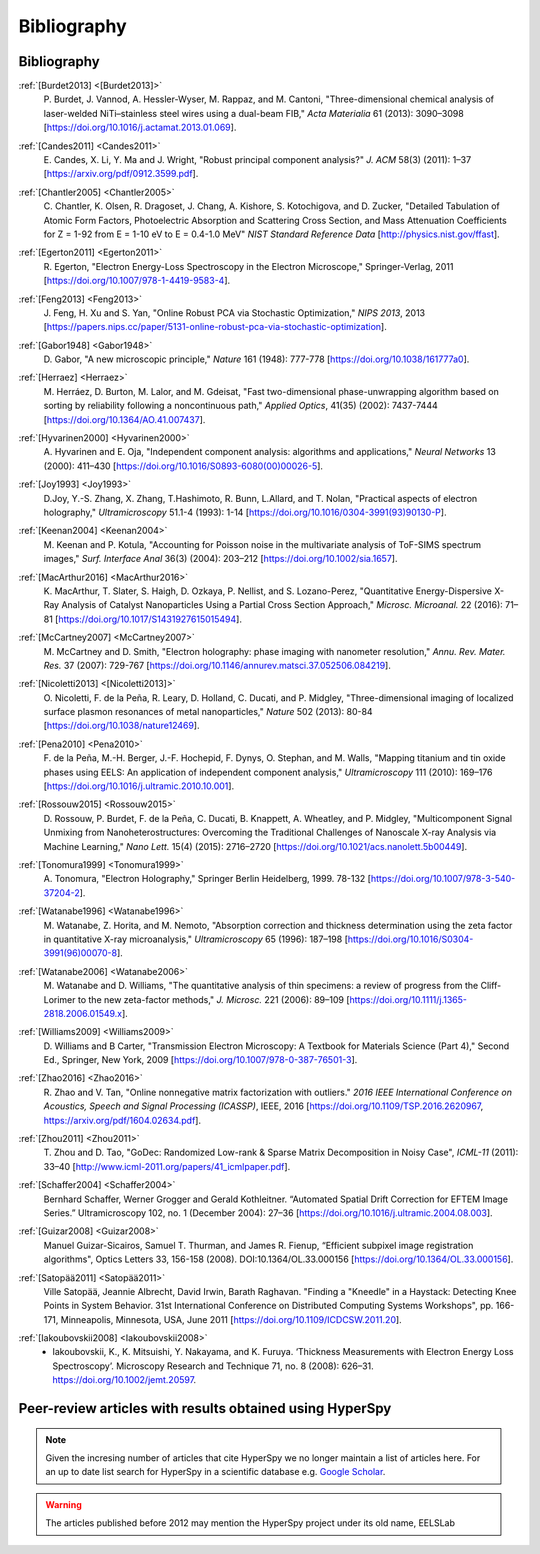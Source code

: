 Bibliography
============

Bibliography
------------

.. _[Burdet2013]:

:ref:`[Burdet2013] <[Burdet2013]>`
   P. Burdet, J. Vannod, A. Hessler-Wyser,
   M. Rappaz, and M. Cantoni, "Three-dimensional chemical analysis of
   laser-welded NiTi–stainless steel wires using a dual-beam FIB,"
   *Acta Materialia* 61 (2013): 3090–3098
   [`<https://doi.org/10.1016/j.actamat.2013.01.069>`_].

.. _Candes2011:

:ref:`[Candes2011] <Candes2011>`
   E. Candes, X. Li, Y. Ma and J. Wright,
   "Robust principal component analysis?" *J. ACM* 58(3) (2011): 1–37
   [`<https://arxiv.org/pdf/0912.3599.pdf>`_].

.. _Chantler2005:

:ref:`[Chantler2005] <Chantler2005>`
   C. Chantler, K. Olsen, R. Dragoset,
   J. Chang, A. Kishore, S. Kotochigova, and D. Zucker, "Detailed Tabulation
   of Atomic Form Factors, Photoelectric Absorption and Scattering Cross
   Section, and Mass Attenuation Coefficients for Z = 1-92 from E = 1-10 eV
   to E = 0.4-1.0 MeV" *NIST Standard Reference Data*
   [`<http://physics.nist.gov/ffast>`_].

.. _Egerton2011:

:ref:`[Egerton2011] <Egerton2011>`
   R. Egerton, "Electron Energy-Loss
   Spectroscopy in the Electron Microscope," Springer-Verlag, 2011
   [`<https://doi.org/10.1007/978-1-4419-9583-4>`_].

.. _Feng2013:

:ref:`[Feng2013] <Feng2013>`
   J. Feng, H. Xu and S. Yan, "Online Robust PCA
   via Stochastic Optimization," *NIPS 2013*, 2013
   [`<https://papers.nips.cc/paper/5131-online-robust-pca-via-stochastic-optimization>`_].

.. _Gabor1948:

:ref:`[Gabor1948] <Gabor1948>`
   D. Gabor, "A new microscopic principle,"
   *Nature* 161 (1948): 777-778 [`<https://doi.org/10.1038/161777a0>`_].

.. _Herraez:

:ref:`[Herraez] <Herraez>`
   M. Herráez, D. Burton, M. Lalor, and M. Gdeisat,
   "Fast two-dimensional phase-unwrapping algorithm based on sorting by
   reliability following a noncontinuous path," *Applied Optics*, 41(35)
   (2002): 7437-7444 [`<https://doi.org/10.1364/AO.41.007437>`_].

.. _Hyvarinen2000:

:ref:`[Hyvarinen2000] <Hyvarinen2000>`
   A. Hyvarinen and E. Oja, "Independent
   component analysis: algorithms and applications," *Neural Networks* 13
   (2000): 411–430 [`<https://doi.org/10.1016/S0893-6080(00)00026-5>`_].

.. _Joy1993:

:ref:`[Joy1993] <Joy1993>`
   D.Joy, Y.-S. Zhang, X. Zhang, T.Hashimoto, R. Bunn,
   L.Allard, and T. Nolan, "Practical aspects of electron holography,"
   *Ultramicroscopy* 51.1-4 (1993): 1-14
   [`<https://doi.org/10.1016/0304-3991(93)90130-P>`_].

.. _Keenan2004:

:ref:`[Keenan2004] <Keenan2004>`
   M. Keenan and P. Kotula, "Accounting for Poisson noise in
   the multivariate analysis of ToF-SIMS spectrum images," *Surf.
   Interface Anal* 36(3) (2004): 203–212
   [`<https://doi.org/10.1002/sia.1657>`_].

.. _MacArthur2016:

:ref:`[MacArthur2016] <MacArthur2016>`
   K. MacArthur, T. Slater, S. Haigh,
   D. Ozkaya, P. Nellist, and S. Lozano-Perez, "Quantitative Energy-Dispersive
   X-Ray Analysis of Catalyst Nanoparticles Using a Partial Cross Section
   Approach," *Microsc. Microanal.* 22 (2016): 71–81
   [`<https://doi.org/10.1017/S1431927615015494>`_].

.. _McCartney2007:

:ref:`[McCartney2007] <McCartney2007>`
   M. McCartney and D. Smith, "Electron
   holography: phase imaging with nanometer resolution," *Annu. Rev. Mater.
   Res.* 37 (2007): 729-767
   [`<https://doi.org/10.1146/annurev.matsci.37.052506.084219>`_].

.. _[Nicoletti2013]:

:ref:`[Nicoletti2013] <[Nicoletti2013]>`
   O. Nicoletti, F. de la Peña, R. Leary,
   D. Holland, C. Ducati, and P. Midgley, "Three-dimensional imaging of
   localized surface plasmon resonances of metal nanoparticles," *Nature* 502
   (2013): 80-84 [`<https://doi.org/10.1038/nature12469>`_].

.. _Pena2010:

:ref:`[Pena2010] <Pena2010>`
   F. de la Peña, M.-H. Berger, J.-F. Hochepid,
   F. Dynys, O. Stephan, and M. Walls, "Mapping titanium and tin oxide phases
   using EELS: An application of independent component analysis,"
   *Ultramicroscopy* 111 (2010): 169–176
   [`<https://doi.org/10.1016/j.ultramic.2010.10.001>`_].

.. _Rossouw2015:

:ref:`[Rossouw2015] <Rossouw2015>`
   D. Rossouw, P. Burdet, F. de la Peña,
   C. Ducati, B. Knappett, A. Wheatley, and P. Midgley, "Multicomponent Signal
   Unmixing from Nanoheterostructures: Overcoming the Traditional Challenges of
   Nanoscale X-ray Analysis via Machine Learning," *Nano Lett.* 15(4) (2015):
   2716–2720 [`<https://doi.org/10.1021/acs.nanolett.5b00449>`_].

.. _Tonomura1999:

:ref:`[Tonomura1999] <Tonomura1999>`
   A. Tonomura, "Electron Holography,"
   Springer Berlin Heidelberg, 1999. 78-132
   [`<https://doi.org/10.1007/978-3-540-37204-2>`_].

.. _Watanabe1996:

:ref:`[Watanabe1996] <Watanabe1996>`
   M. Watanabe, Z. Horita, and M. Nemoto,
   "Absorption correction and thickness determination using the zeta factor in
   quantitative X-ray microanalysis," *Ultramicroscopy* 65 (1996): 187–198
   [`<https://doi.org/10.1016/S0304-3991(96)00070-8>`_].

.. _Watanabe2006:

:ref:`[Watanabe2006] <Watanabe2006>`
   M. Watanabe and D. Williams, "The
   quantitative analysis of thin specimens: a review of progress from the
   Cliff-Lorimer to the new zeta-factor methods," *J. Microsc.* 221 (2006):
   89–109 [`<https://doi.org/10.1111/j.1365-2818.2006.01549.x>`_].

.. _Williams2009:

:ref:`[Williams2009] <Williams2009>`
   D. Williams and B Carter, "Transmission
   Electron Microscopy: A Textbook for Materials Science (Part 4)," Second Ed.,
   Springer, New York, 2009
   [`<https://doi.org/10.1007/978-0-387-76501-3>`_].

.. _Zhao2016:

:ref:`[Zhao2016] <Zhao2016>`
   R. Zhao and V. Tan, "Online nonnegative matrix
   factorization with outliers." *2016 IEEE International Conference on
   Acoustics, Speech and Signal Processing (ICASSP)*, IEEE, 2016
   [`<https://doi.org/10.1109/TSP.2016.2620967>`_,
   `<https://arxiv.org/pdf/1604.02634.pdf>`_].

.. _Zhou2011:

:ref:`[Zhou2011] <Zhou2011>`
   T. Zhou and D. Tao, "GoDec: Randomized Low-rank
   & Sparse Matrix Decomposition in Noisy Case", *ICML-11* (2011): 33–40
   [`<http://www.icml-2011.org/papers/41_icmlpaper.pdf>`_].

.. _Schaffer2004:

:ref:`[Schaffer2004] <Schaffer2004>`
   Bernhard Schaffer, Werner Grogger and Gerald
   Kothleitner. “Automated Spatial Drift Correction for EFTEM
   Image Series.” Ultramicroscopy 102, no. 1 (December 2004): 27–36
   [`<https://doi.org/10.1016/j.ultramic.2004.08.003>`_].

.. _Guizar2008:

:ref:`[Guizar2008] <Guizar2008>`
   Manuel Guizar-Sicairos, Samuel T. Thurman, and James R. Fienup,
   “Efficient subpixel image registration algorithms",
   Optics Letters 33, 156-158 (2008). DOI:10.1364/OL.33.000156
   [`<https://doi.org/10.1364/OL.33.000156>`_].

.. _Satopää2011:

:ref:`[Satopää2011] <Satopää2011>`
   Ville Satopää, Jeannie Albrecht, David Irwin, Barath Raghavan.
   "Finding a "Kneedle" in a Haystack: Detecting Knee Points in System Behavior.
   31st International Conference on Distributed Computing Systems Workshops",
   pp. 166-171, Minneapolis, Minnesota, USA, June 2011
   [`<https://doi.org/10.1109/ICDCSW.2011.20>`_].

.. _Iakoubovskii2008:

:ref:`[Iakoubovskii2008] <Iakoubovskii2008>`
    - Iakoubovskii, K., K. Mitsuishi, Y. Nakayama, and K. Furuya.
      ‘Thickness Measurements with Electron Energy Loss Spectroscopy’.
      Microscopy Research and Technique 71, no. 8 (2008): 626–31.
      https://doi.org/10.1002/jemt.20597.


Peer-review articles with results obtained using HyperSpy
---------------------------------------------------------

.. note::

   Given the incresing number of articles that cite HyperSpy we no longer
   maintain a list of articles here. For an up to date list search for
   HyperSpy in a scientific database e.g. `Google Scholar
   <https://scholar.google.co.uk/scholar?hl=en&q=hyperspy&btnG=&as_sdt=1%2C5>`_.

.. Warning::
    The articles published before 2012 may mention the HyperSpy project under
    its old name, EELSLab
